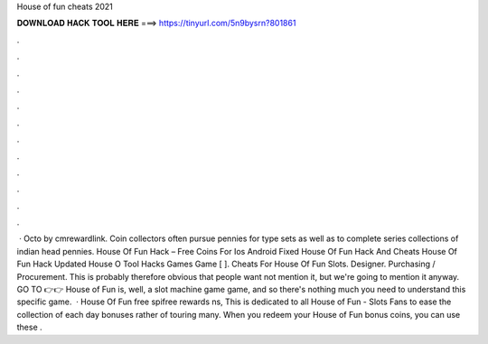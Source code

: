 House of fun cheats 2021

𝐃𝐎𝐖𝐍𝐋𝐎𝐀𝐃 𝐇𝐀𝐂𝐊 𝐓𝐎𝐎𝐋 𝐇𝐄𝐑𝐄 ===> https://tinyurl.com/5n9bysrn?801861

.

.

.

.

.

.

.

.

.

.

.

.

 · Octo by cmrewardlink. Coin collectors often pursue pennies for type sets as well as to complete series collections of indian head pennies. House Of Fun Hack – Free Coins For Ios Android Fixed House Of Fun Hack And Cheats House Of Fun Hack Updated House O Tool Hacks Games Game [ ]. Cheats For House Of Fun Slots. Designer. Purchasing / Procurement. This is probably therefore obvious that people want not mention it, but we're going to mention it anyway. GO TO 👉👉  House of Fun is, well, a slot machine game game, and so there's nothing much you need to understand this specific game.  · House Of Fun free spifree rewards ns, This is dedicated to all House of Fun - Slots Fans to ease the collection of each day bonuses rather of touring many. When you redeem your House of Fun bonus coins, you can use these .